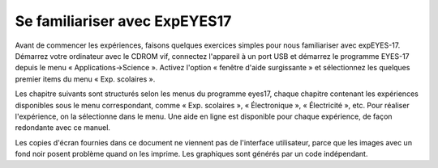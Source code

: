 Se familiariser avec ExpEYES17
==============================

Avant de commencer les expériences, faisons quelques exercices simples
pour nous familiariser avec expEYES-17. Démarrez votre ordinateur
avec le CDROM vif, connectez l'appareil à un port USB et démarrez
le programme EYES-17 depuis le menu « Applications->Science ».
Activez l'option « fenêtre d'aide surgissante » et sélectionnez
les quelques premier items du menu « Exp. scolaires ».

Les chapitre suivants sont structurés selon les menus du programme
eyes17, chaque chapitre contenant les expériences disponibles sous
le menu correspondant, comme « Exp. scolaires », « Électronique »,
« Électricité », etc. Pour réaliser l'expérience, on la sélectionne
dans le menu. Une aide en ligne est disponible pour chaque expérience,
de façon redondante avec ce manuel.

Les copies d'écran fournies dans ce document ne viennent pas de l'interface
utilisateur, parce que les images avec un fond noir posent problème
quand on les imprime. Les graphiques sont générés par un code indépendant.

